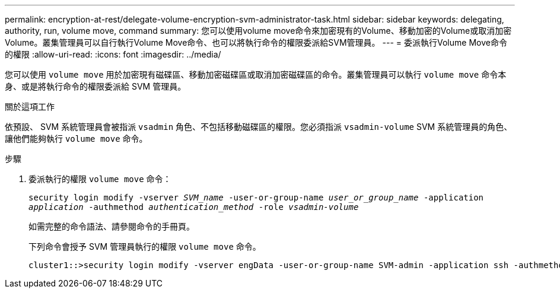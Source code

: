 ---
permalink: encryption-at-rest/delegate-volume-encryption-svm-administrator-task.html 
sidebar: sidebar 
keywords: delegating, authority, run, volume move, command 
summary: 您可以使用volume move命令來加密現有的Volume、移動加密的Volume或取消加密Volume。叢集管理員可以自行執行Volume Move命令、也可以將執行命令的權限委派給SVM管理員。 
---
= 委派執行Volume Move命令的權限
:allow-uri-read: 
:icons: font
:imagesdir: ../media/


[role="lead"]
您可以使用 `volume move` 用於加密現有磁碟區、移動加密磁碟區或取消加密磁碟區的命令。叢集管理員可以執行 `volume move` 命令本身、或是將執行命令的權限委派給 SVM 管理員。

.關於這項工作
依預設、 SVM 系統管理員會被指派 `vsadmin` 角色、不包括移動磁碟區的權限。您必須指派 `vsadmin-volume` SVM 系統管理員的角色、讓他們能夠執行 `volume move` 命令。

.步驟
. 委派執行的權限 `volume move` 命令：
+
`security login modify -vserver _SVM_name_ -user-or-group-name _user_or_group_name_ -application _application_ -authmethod _authentication_method_ -role _vsadmin-volume_`

+
如需完整的命令語法、請參閱命令的手冊頁。

+
下列命令會授予 SVM 管理員執行的權限 `volume move` 命令。

+
[listing]
----
cluster1::>security login modify -vserver engData -user-or-group-name SVM-admin -application ssh -authmethod domain -role vsadmin-volume
----

